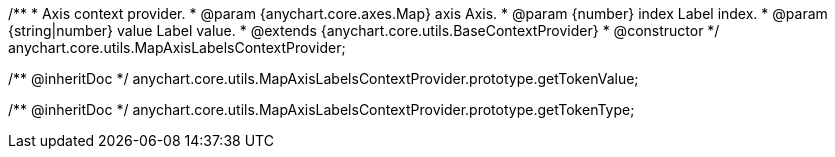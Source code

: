 /**
 * Axis context provider.
 * @param {anychart.core.axes.Map} axis Axis.
 * @param {number} index Label index.
 * @param {string|number} value Label value.
 * @extends {anychart.core.utils.BaseContextProvider}
 * @constructor
 */
anychart.core.utils.MapAxisLabelsContextProvider;


/** @inheritDoc */
anychart.core.utils.MapAxisLabelsContextProvider.prototype.getTokenValue;


/** @inheritDoc */
anychart.core.utils.MapAxisLabelsContextProvider.prototype.getTokenType;

